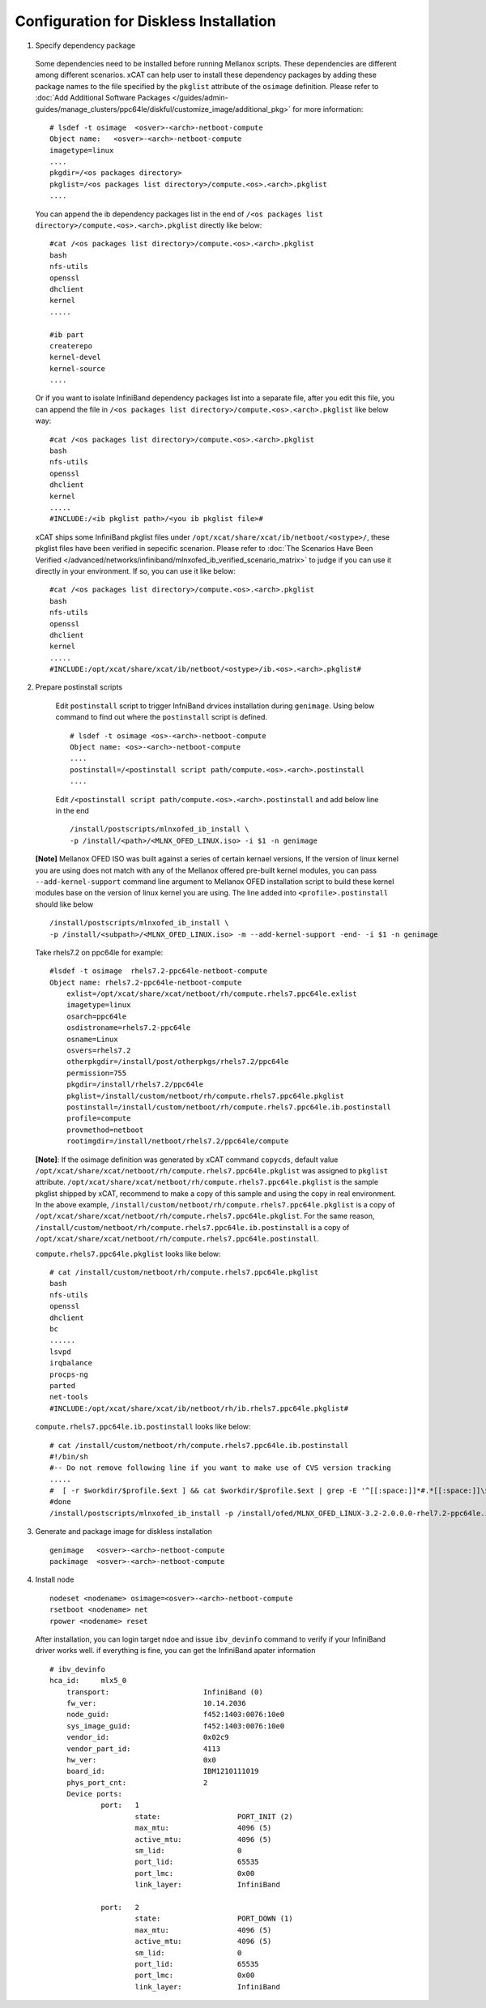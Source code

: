 Configuration for Diskless Installation
=======================================

1. Specify dependency package 

  Some dependencies need to be installed before running Mellanox scripts. These dependencies are different among different scenarios. xCAT can help user to install these dependency packages by adding these package names to the file specified by the ``pkglist`` attribute of the ``osimage`` definition. Please refer to :doc:`Add Additional Software Packages </guides/admin-guides/manage_clusters/ppc64le/diskful/customize_image/additional_pkg>` for more information::

    # lsdef -t osimage  <osver>-<arch>-netboot-compute 
    Object name:   <osver>-<arch>-netboot-compute
    imagetype=linux
    ....
    pkgdir=/<os packages directory>
    pkglist=/<os packages list directory>/compute.<os>.<arch>.pkglist
    ....

  You can append the ib dependency packages list in the end of ``/<os packages list directory>/compute.<os>.<arch>.pkglist`` directly like below: ::

    #cat /<os packages list directory>/compute.<os>.<arch>.pkglist
    bash
    nfs-utils
    openssl
    dhclient
    kernel
    .....

    #ib part
    createrepo
    kernel-devel
    kernel-source
    ....


  Or if you want to isolate InfiniBand dependency packages list into a separate file, after you edit this file, you can append the file in ``/<os packages list directory>/compute.<os>.<arch>.pkglist`` like below way: ::

    #cat /<os packages list directory>/compute.<os>.<arch>.pkglist
    bash
    nfs-utils
    openssl
    dhclient
    kernel
    .....
    #INCLUDE:/<ib pkglist path>/<you ib pkglist file>#

  xCAT ships some InfiniBand pkglist files under ``/opt/xcat/share/xcat/ib/netboot/<ostype>/``, these pkglist files have been verified in sepecific scenarion. Please refer to :doc:`The Scenarios Have Been Verified </advanced/networks/infiniband/mlnxofed_ib_verified_scenario_matrix>` to judge if you can use it directly in your environment. If so, you can use it like below: ::

    #cat /<os packages list directory>/compute.<os>.<arch>.pkglist
    bash
    nfs-utils
    openssl
    dhclient
    kernel
    .....
    #INCLUDE:/opt/xcat/share/xcat/ib/netboot/<ostype>/ib.<os>.<arch>.pkglist#


2. Prepare postinstall scripts 

  Edit ``postinstall`` script to trigger InfniBand drvices installation during ``genimage``. Using below command to find out where the ``postinstall`` script is defined. ::
 
    # lsdef -t osimage <os>-<arch>-netboot-compute
    Object name: <os>-<arch>-netboot-compute
    ....
    postinstall=/<postinstall script path/compute.<os>.<arch>.postinstall
    ....


		
  Edit ``/<postinstall script path/compute.<os>.<arch>.postinstall`` and add below line in the end ::

        /install/postscripts/mlnxofed_ib_install \
        -p /install/<path>/<MLNX_OFED_LINUX.iso> -i $1 -n genimage


 **[Note]** Mellanox OFED ISO was built against a series of certain kernael versions, If the version of linux kernel you are using does not match with any of the Mellanox offered pre-built kernel modules, you can pass ``--add-kernel-support`` command line argument to Mellanox OFED installation script to build these kernel modules base on the version of linux kernel you are using. The line added into ``<profile>.postinstall`` should like below :: 

        /install/postscripts/mlnxofed_ib_install \
        -p /install/<subpath>/<MLNX_OFED_LINUX.iso> -m --add-kernel-support -end- -i $1 -n genimage
  
		
 Take rhels7.2 on ppc64le for example:  ::

    #lsdef -t osimage  rhels7.2-ppc64le-netboot-compute
    Object name: rhels7.2-ppc64le-netboot-compute
        exlist=/opt/xcat/share/xcat/netboot/rh/compute.rhels7.ppc64le.exlist
        imagetype=linux
        osarch=ppc64le
        osdistroname=rhels7.2-ppc64le
        osname=Linux
        osvers=rhels7.2
        otherpkgdir=/install/post/otherpkgs/rhels7.2/ppc64le
        permission=755
        pkgdir=/install/rhels7.2/ppc64le
        pkglist=/install/custom/netboot/rh/compute.rhels7.ppc64le.pkglist
        postinstall=/install/custom/netboot/rh/compute.rhels7.ppc64le.ib.postinstall
        profile=compute
        provmethod=netboot
        rootimgdir=/install/netboot/rhels7.2/ppc64le/compute


 **[Note]**: If the osimage definition was generated by xCAT command ``copycds``, default value ``/opt/xcat/share/xcat/netboot/rh/compute.rhels7.ppc64le.pkglist`` was assigned to ``pkglist`` attribute. ``/opt/xcat/share/xcat/netboot/rh/compute.rhels7.ppc64le.pkglist`` is the sample pkglist shipped by xCAT, recommend to make a copy of this sample and using the copy in real environment. In the above example, ``/install/custom/netboot/rh/compute.rhels7.ppc64le.pkglist`` is a copy of ``/opt/xcat/share/xcat/netboot/rh/compute.rhels7.ppc64le.pkglist``. For the same reason, ``/install/custom/netboot/rh/compute.rhels7.ppc64le.ib.postinstall`` is a copy of ``/opt/xcat/share/xcat/netboot/rh/compute.rhels7.ppc64le.postinstall``.

 ``compute.rhels7.ppc64le.pkglist`` looks like below:  ::

    # cat /install/custom/netboot/rh/compute.rhels7.ppc64le.pkglist
    bash
    nfs-utils
    openssl
    dhclient
    bc
    ......
    lsvpd
    irqbalance
    procps-ng
    parted
    net-tools
    #INCLUDE:/opt/xcat/share/xcat/ib/netboot/rh/ib.rhels7.ppc64le.pkglist#

 ``compute.rhels7.ppc64le.ib.postinstall`` looks like below: ::

    # cat /install/custom/netboot/rh/compute.rhels7.ppc64le.ib.postinstall
    #!/bin/sh
    #-- Do not remove following line if you want to make use of CVS version tracking
    .....
    #  [ -r $workdir/$profile.$ext ] && cat $workdir/$profile.$ext | grep -E '^[[:space:]]*#.*[[:space:]]\$Id' >> $installroot/etc/IMGVERSION
    #done
    /install/postscripts/mlnxofed_ib_install -p /install/ofed/MLNX_OFED_LINUX-3.2-2.0.0.0-rhel7.2-ppc64le.iso -i $1 -n genimage   

3. Generate and package image for diskless installation ::

	genimage   <osver>-<arch>-netboot-compute 
	packimage  <osver>-<arch>-netboot-compute

4. Install node ::

	nodeset <nodename> osimage=<osver>-<arch>-netboot-compute 
	rsetboot <nodename> net
	rpower <nodename> reset

  After installation, you can login target ndoe and issue ``ibv_devinfo`` command to verify if your InfiniBand driver works well. if everything is fine, you can get the InfiniBand apater information ::

    # ibv_devinfo
    hca_id:	mlx5_0
	transport:			InfiniBand (0)
	fw_ver:				10.14.2036
	node_guid:			f452:1403:0076:10e0
	sys_image_guid:			f452:1403:0076:10e0
	vendor_id:			0x02c9
	vendor_part_id:			4113
	hw_ver:				0x0
	board_id:			IBM1210111019
	phys_port_cnt:			2
	Device ports:
		port:	1
			state:			PORT_INIT (2)
			max_mtu:		4096 (5)
			active_mtu:		4096 (5)
			sm_lid:			0
			port_lid:		65535
			port_lmc:		0x00
			link_layer:		InfiniBand

		port:	2
			state:			PORT_DOWN (1)
			max_mtu:		4096 (5)
			active_mtu:		4096 (5)
			sm_lid:			0
			port_lid:		65535
			port_lmc:		0x00
			link_layer:		InfiniBand	
